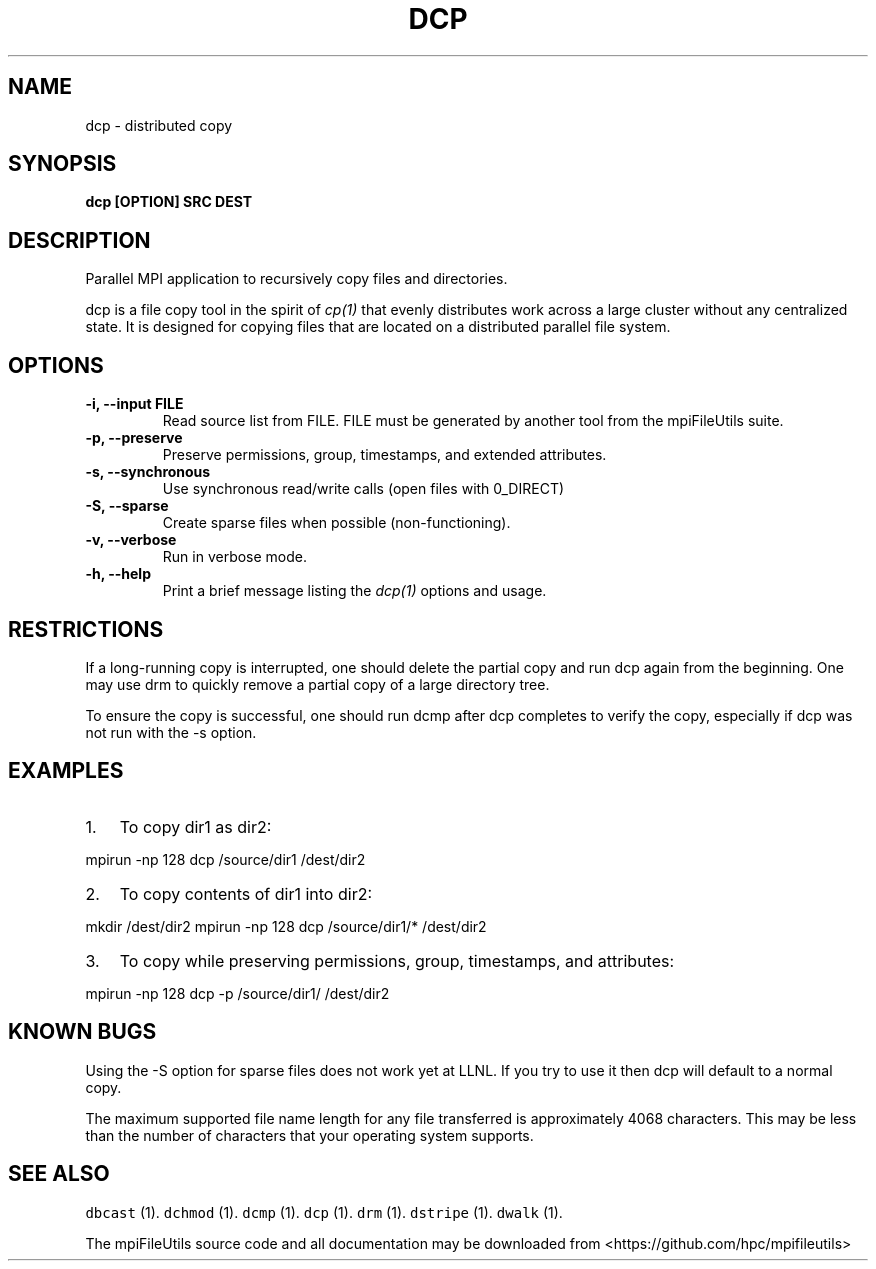 .\" Automatically generated by Pandoc 1.19.2
.\"
.TH "DCP" "1" "" "" ""
.hy
.SH NAME
.PP
dcp \- distributed copy
.SH SYNOPSIS
.PP
\f[B]dcp [OPTION] SRC DEST\f[]
.SH DESCRIPTION
.PP
Parallel MPI application to recursively copy files and directories.
.PP
dcp is a file copy tool in the spirit of \f[I]cp(1)\f[] that evenly
distributes work across a large cluster without any centralized state.
It is designed for copying files that are located on a distributed
parallel file system.
.SH OPTIONS
.TP
.B \-i, \-\-input FILE
Read source list from FILE.
FILE must be generated by another tool from the mpiFileUtils suite.
.RS
.RE
.TP
.B \-p, \-\-preserve
Preserve permissions, group, timestamps, and extended attributes.
.RS
.RE
.TP
.B \-s, \-\-synchronous
Use synchronous read/write calls (open files with 0_DIRECT)
.RS
.RE
.TP
.B \-S, \-\-sparse
Create sparse files when possible (non\-functioning).
.RS
.RE
.TP
.B \-v, \-\-verbose
Run in verbose mode.
.RS
.RE
.TP
.B \-h, \-\-help
Print a brief message listing the \f[I]dcp(1)\f[] options and usage.
.RS
.RE
.SH RESTRICTIONS
.PP
If a long\-running copy is interrupted, one should delete the partial
copy and run dcp again from the beginning.
One may use drm to quickly remove a partial copy of a large directory
tree.
.PP
To ensure the copy is successful, one should run dcmp after dcp
completes to verify the copy, especially if dcp was not run with the \-s
option.
.SH EXAMPLES
.IP "1." 3
To copy dir1 as dir2:
.PP
mpirun \-np 128 dcp /source/dir1 /dest/dir2
.IP "2." 3
To copy contents of dir1 into dir2:
.PP
mkdir /dest/dir2 mpirun \-np 128 dcp /source/dir1/* /dest/dir2
.IP "3." 3
To copy while preserving permissions, group, timestamps, and attributes:
.PP
mpirun \-np 128 dcp \-p /source/dir1/ /dest/dir2
.SH KNOWN BUGS
.PP
Using the \-S option for sparse files does not work yet at LLNL.
If you try to use it then dcp will default to a normal copy.
.PP
The maximum supported file name length for any file transferred is
approximately 4068 characters.
This may be less than the number of characters that your operating
system supports.
.SH SEE ALSO
.PP
\f[C]dbcast\f[] (1).
\f[C]dchmod\f[] (1).
\f[C]dcmp\f[] (1).
\f[C]dcp\f[] (1).
\f[C]drm\f[] (1).
\f[C]dstripe\f[] (1).
\f[C]dwalk\f[] (1).
.PP
The mpiFileUtils source code and all documentation may be downloaded
from <https://github.com/hpc/mpifileutils>
